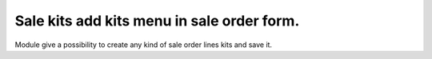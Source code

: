 Sale kits add kits menu in sale order form.
===========================================================
Module give a possibility to create any kind of sale order lines kits and save it. 